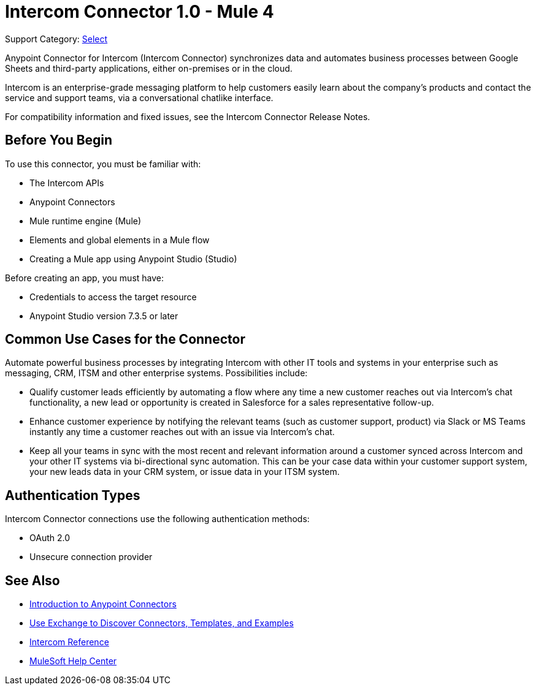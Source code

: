 = Intercom Connector 1.0 - Mule 4

Support Category: https://www.mulesoft.com/legal/versioning-back-support-policy#anypoint-connectors[Select]

Anypoint Connector for Intercom (Intercom Connector) synchronizes data and automates business processes between Google Sheets and third-party applications, either on-premises or in the cloud.

Intercom is an enterprise-grade messaging platform to help customers easily learn about the company’s products and contact the service and support teams, via a conversational chatlike interface. 

For compatibility information and fixed issues, see the Intercom Connector Release Notes.

== Before You Begin

To use this connector, you must be familiar with:

* The Intercom APIs
* Anypoint Connectors
* Mule runtime engine (Mule)
* Elements and global elements in a Mule flow
* Creating a Mule app using Anypoint Studio (Studio)

Before creating an app, you must have:

* Credentials to access the target resource
* Anypoint Studio version 7.3.5 or later

== Common Use Cases for the Connector

Automate powerful business processes by integrating Intercom with other IT tools and systems in your enterprise such as messaging, CRM, ITSM and other enterprise systems. Possibilities include:

* Qualify customer leads efficiently by automating a flow where any time a new customer reaches out via Intercom’s chat functionality, a new lead or opportunity is created in Salesforce for a sales representative follow-up.

* Enhance customer experience by notifying the relevant teams (such as customer support, product) via Slack or MS Teams instantly any time a customer reaches out with an issue via Intercom’s chat.

* Keep all your teams in sync with the most recent and relevant information around a customer synced across Intercom and your other IT systems via bi-directional sync automation.  This can be your case data within your customer support system, your new leads data in your CRM system, or issue data in your ITSM system. 

== Authentication Types

Intercom Connector connections use the following authentication methods:

* OAuth 2.0
* Unsecure connection provider


== See Also

* xref:connectors::introduction/introduction-to-anypoint-connectors.adoc[Introduction to Anypoint Connectors]
* xref:connectors::introduction/intro-use-exchange.adoc[Use Exchange to Discover Connectors, Templates, and Examples]
* xref:intercom-connector-reference.adoc[Intercom Reference]
* https://help.mulesoft.com[MuleSoft Help Center]
